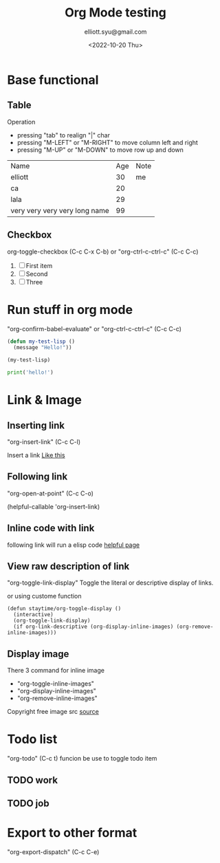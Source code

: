 #+TITLE: Org Mode testing
#+DATE: <2022-10-20 Thu>
#+Author: elliott.syu@gmail.com

#+ATTR_ORG: :width 100%
[[file:screenshot.png]]

* Base functional

** Table
Operation
- pressing "tab" to realign "|" char
- pressing "M-LEFT" or "M-RIGHT" to move column left and right
- pressing "M-UP" or "M-DOWN" to move row up and down

| Name                          | Age | Note |
| elliott                       |  30 | me   |
| ca                            |  20 |      |
| lala                          |  29 |      |
| very very very very long name |  99 |      |

** Checkbox
org-toggle-checkbox (C-c C-x C-b)
or
"org-ctrl-c-ctrl-c" (C-c C-c)


1. [ ] First item
2. [ ] Second
3. [ ] Three

* Run stuff in org mode
"org-confirm-babel-evaluate"
or
"org-ctrl-c-ctrl-c" (C-c C-c)

#+begin_src emacs-lisp
  (defun my-test-lisp ()
    (message "Hello!"))

  (my-test-lisp)
#+end_src

#+RESULTS:
: Hello!

#+begin_src python
  print('hello!')
#+end_src

#+RESULTS:

* Link & Image
** Inserting link
"org-insert-link" (C-c C-l)

Insert a link [[https://orgmode.org/][Like this]]

** Following link
"org-open-at-point" (C-c C-o)

(helpful-callable 'org-insert-link)

** Inline code with link
following link will run a elisp code
[[elisp:(helpful-callable 'org-insert-link)][helpful page]]

** View raw description of link
"org-toggle-link-display"
Toggle the literal or descriptive display of links.

or using custome function

#+begin_src elisp
  (defun staytime/org-toggle-display ()
    (interactive)
    (org-toggle-link-display)
    (if org-link-descriptive (org-display-inline-images) (org-remove-inline-images)))
#+end_src

#+RESULTS:

** Display image
There 3 command for inline image
- "org-toggle-inline-images"
- "org-display-inline-images"
- "org-remove-inline-images"

[[file:./house-g777b3c5aa_640.png]]

Copyright free image src [[https://pixabay.com/vectors/house-home-doodle-building-7497002/][source]]


* Todo list
"org-todo" (C-c t) funcion be use to toggle todo item

** TODO work
** TODO job

* Export to other format
"org-export-dispatch" (C-c C-e)

